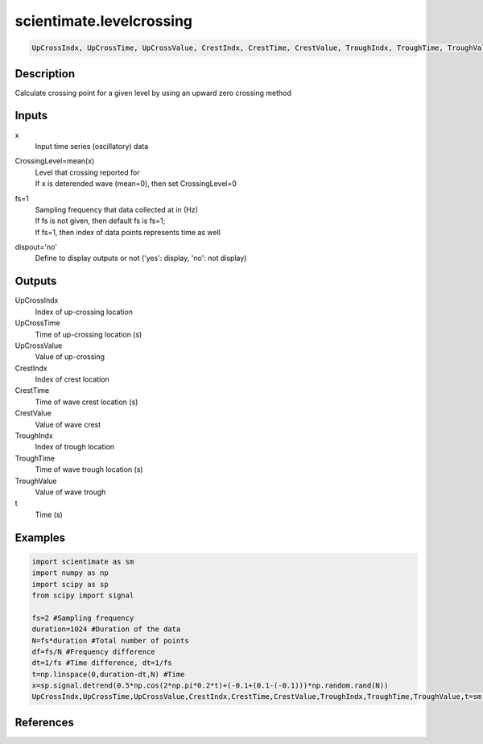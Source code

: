 .. ++++++++++++++++++++++++++++++++YA LATIF++++++++++++++++++++++++++++++++++
.. +                                                                        +
.. + ScientiMate                                                            +
.. + Earth-Science Data Analysis Library                                    +
.. +                                                                        +
.. + Developed by: Arash Karimpour                                          +
.. + Contact     : www.arashkarimpour.com                                   +
.. + Developed/Updated (yyyy-mm-dd): 2017-04-01                             +
.. +                                                                        +
.. ++++++++++++++++++++++++++++++++++++++++++++++++++++++++++++++++++++++++++

scientimate.levelcrossing
=========================

.. code:: python

    UpCrossIndx, UpCrossTime, UpCrossValue, CrestIndx, CrestTime, CrestValue, TroughIndx, TroughTime, TroughValue, t = scientimate.levelcrossing(x, CrossingLevel=None, fs=1, dispout='no')

Description
-----------

Calculate crossing point for a given level by using an upward zero crossing method

Inputs
------

x
    Input time series (oscillatory) data
CrossingLevel=mean(x)
    | Level that crossing reported for
    | If x is deterended wave (mean=0), then set CrossingLevel=0
fs=1
    | Sampling frequency that data collected at in (Hz)
    | If fs is not given, then default fs is fs=1;
    | If fs=1, then index of data points represents time as well
dispout='no'
    Define to display outputs or not ('yes': display, 'no': not display)

Outputs
-------

UpCrossIndx
    Index of up-crossing location
UpCrossTime
    Time of up-crossing location (s)
UpCrossValue
    Value of up-crossing
CrestIndx
    Index of crest location
CrestTime
    Time of wave crest location (s)
CrestValue
    Value of wave crest
TroughIndx
    Index of trough location
TroughTime
    Time of wave trough location (s)
TroughValue
    Value of wave trough
t
    Time (s)

Examples
--------

.. code:: python

    import scientimate as sm
    import numpy as np
    import scipy as sp
    from scipy import signal

    fs=2 #Sampling frequency
    duration=1024 #Duration of the data
    N=fs*duration #Total number of points
    df=fs/N #Frequency difference 
    dt=1/fs #Time difference, dt=1/fs
    t=np.linspace(0,duration-dt,N) #Time
    x=sp.signal.detrend(0.5*np.cos(2*np.pi*0.2*t)+(-0.1+(0.1-(-0.1)))*np.random.rand(N))
    UpCrossIndx,UpCrossTime,UpCrossValue,CrestIndx,CrestTime,CrestValue,TroughIndx,TroughTime,TroughValue,t=sm.levelcrossing(x,np.mean(x),fs,'yes')

References
----------


.. License & Disclaimer
.. --------------------
..
.. Copyright (c) 2020 Arash Karimpour
..
.. http://www.arashkarimpour.com
..
.. THE SOFTWARE IS PROVIDED "AS IS", WITHOUT WARRANTY OF ANY KIND, EXPRESS OR
.. IMPLIED, INCLUDING BUT NOT LIMITED TO THE WARRANTIES OF MERCHANTABILITY,
.. FITNESS FOR A PARTICULAR PURPOSE AND NONINFRINGEMENT. IN NO EVENT SHALL THE
.. AUTHORS OR COPYRIGHT HOLDERS BE LIABLE FOR ANY CLAIM, DAMAGES OR OTHER
.. LIABILITY, WHETHER IN AN ACTION OF CONTRACT, TORT OR OTHERWISE, ARISING FROM,
.. OUT OF OR IN CONNECTION WITH THE SOFTWARE OR THE USE OR OTHER DEALINGS IN THE
.. SOFTWARE.
